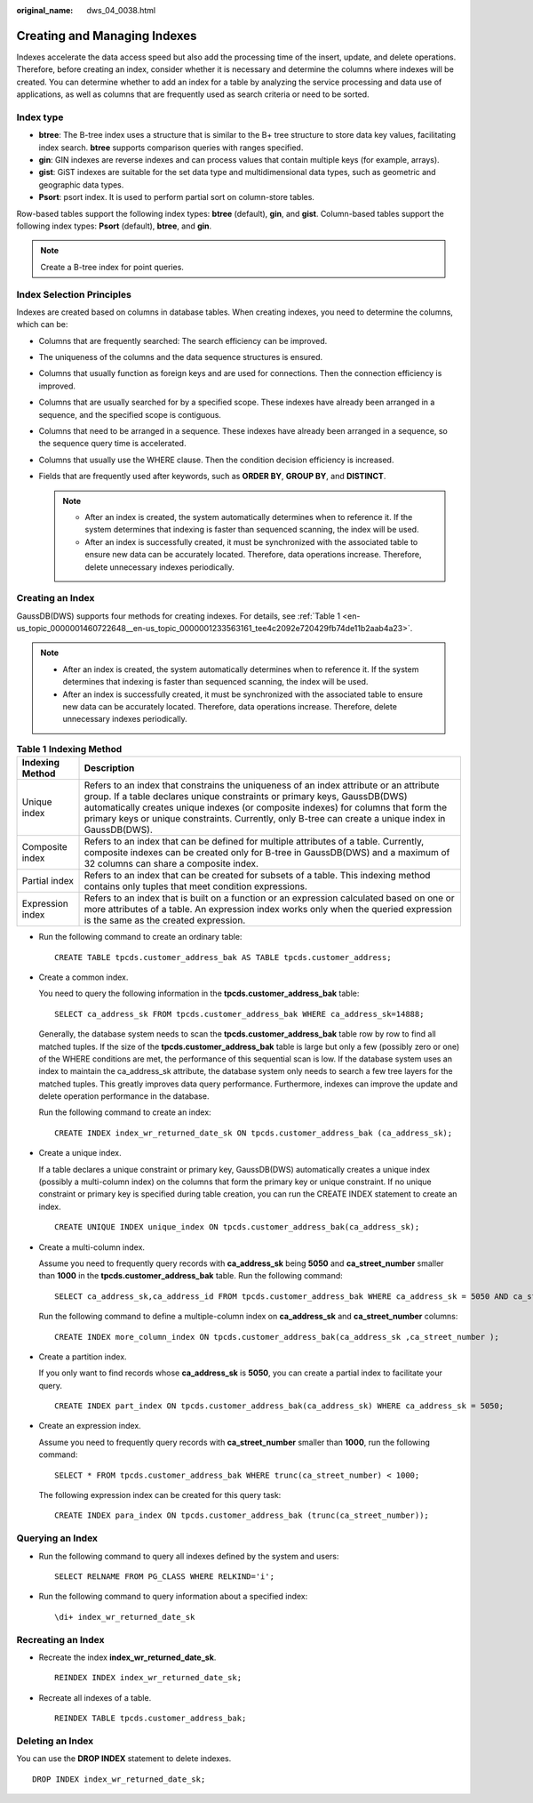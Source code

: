 :original_name: dws_04_0038.html

.. _dws_04_0038:

Creating and Managing Indexes
=============================

Indexes accelerate the data access speed but also add the processing time of the insert, update, and delete operations. Therefore, before creating an index, consider whether it is necessary and determine the columns where indexes will be created. You can determine whether to add an index for a table by analyzing the service processing and data use of applications, as well as columns that are frequently used as search criteria or need to be sorted.

Index type
----------

-  **btree**: The B-tree index uses a structure that is similar to the B+ tree structure to store data key values, facilitating index search. **btree** supports comparison queries with ranges specified.
-  **gin**: GIN indexes are reverse indexes and can process values that contain multiple keys (for example, arrays).
-  **gist**: GiST indexes are suitable for the set data type and multidimensional data types, such as geometric and geographic data types.
-  **Psort**: psort index. It is used to perform partial sort on column-store tables.

Row-based tables support the following index types: **btree** (default), **gin**, and **gist**. Column-based tables support the following index types: **Psort** (default), **btree**, and **gin**.

.. note::

   Create a B-tree index for point queries.

Index Selection Principles
--------------------------

Indexes are created based on columns in database tables. When creating indexes, you need to determine the columns, which can be:

-  Columns that are frequently searched: The search efficiency can be improved.
-  The uniqueness of the columns and the data sequence structures is ensured.
-  Columns that usually function as foreign keys and are used for connections. Then the connection efficiency is improved.
-  Columns that are usually searched for by a specified scope. These indexes have already been arranged in a sequence, and the specified scope is contiguous.
-  Columns that need to be arranged in a sequence. These indexes have already been arranged in a sequence, so the sequence query time is accelerated.
-  Columns that usually use the WHERE clause. Then the condition decision efficiency is increased.
-  Fields that are frequently used after keywords, such as **ORDER BY**, **GROUP BY**, and **DISTINCT**.

   .. note::

      -  After an index is created, the system automatically determines when to reference it. If the system determines that indexing is faster than sequenced scanning, the index will be used.
      -  After an index is successfully created, it must be synchronized with the associated table to ensure new data can be accurately located. Therefore, data operations increase. Therefore, delete unnecessary indexes periodically.

Creating an Index
-----------------

GaussDB(DWS) supports four methods for creating indexes. For details, see :ref:`Table 1 <en-us_topic_0000001460722648__en-us_topic_0000001233563161_tee4c2092e720429fb74de11b2aab4a23>`.

.. note::

   -  After an index is created, the system automatically determines when to reference it. If the system determines that indexing is faster than sequenced scanning, the index will be used.

   -  After an index is successfully created, it must be synchronized with the associated table to ensure new data can be accurately located. Therefore, data operations increase. Therefore, delete unnecessary indexes periodically.

.. _en-us_topic_0000001460722648__en-us_topic_0000001233563161_tee4c2092e720429fb74de11b2aab4a23:

.. table:: **Table 1** **Indexing Method**

   +------------------+-----------------------------------------------------------------------------------------------------------------------------------------------------------------------------------------------------------------------------------------------------------------------------------------------------------------------------------------------------------------+
   | Indexing Method  | Description                                                                                                                                                                                                                                                                                                                                                     |
   +==================+=================================================================================================================================================================================================================================================================================================================================================================+
   | Unique index     | Refers to an index that constrains the uniqueness of an index attribute or an attribute group. If a table declares unique constraints or primary keys, GaussDB(DWS) automatically creates unique indexes (or composite indexes) for columns that form the primary keys or unique constraints. Currently, only B-tree can create a unique index in GaussDB(DWS). |
   +------------------+-----------------------------------------------------------------------------------------------------------------------------------------------------------------------------------------------------------------------------------------------------------------------------------------------------------------------------------------------------------------+
   | Composite index  | Refers to an index that can be defined for multiple attributes of a table. Currently, composite indexes can be created only for B-tree in GaussDB(DWS) and a maximum of 32 columns can share a composite index.                                                                                                                                                 |
   +------------------+-----------------------------------------------------------------------------------------------------------------------------------------------------------------------------------------------------------------------------------------------------------------------------------------------------------------------------------------------------------------+
   | Partial index    | Refers to an index that can be created for subsets of a table. This indexing method contains only tuples that meet condition expressions.                                                                                                                                                                                                                       |
   +------------------+-----------------------------------------------------------------------------------------------------------------------------------------------------------------------------------------------------------------------------------------------------------------------------------------------------------------------------------------------------------------+
   | Expression index | Refers to an index that is built on a function or an expression calculated based on one or more attributes of a table. An expression index works only when the queried expression is the same as the created expression.                                                                                                                                        |
   +------------------+-----------------------------------------------------------------------------------------------------------------------------------------------------------------------------------------------------------------------------------------------------------------------------------------------------------------------------------------------------------------+

-  Run the following command to create an ordinary table:

   ::

      CREATE TABLE tpcds.customer_address_bak AS TABLE tpcds.customer_address;

-  Create a common index.

   You need to query the following information in the **tpcds.customer_address_bak** table:

   ::

      SELECT ca_address_sk FROM tpcds.customer_address_bak WHERE ca_address_sk=14888;

   Generally, the database system needs to scan the **tpcds.customer_address_bak** table row by row to find all matched tuples. If the size of the **tpcds.customer_address_bak** table is large but only a few (possibly zero or one) of the WHERE conditions are met, the performance of this sequential scan is low. If the database system uses an index to maintain the ca_address_sk attribute, the database system only needs to search a few tree layers for the matched tuples. This greatly improves data query performance. Furthermore, indexes can improve the update and delete operation performance in the database.

   Run the following command to create an index:

   ::

      CREATE INDEX index_wr_returned_date_sk ON tpcds.customer_address_bak (ca_address_sk);

-  Create a unique index.

   If a table declares a unique constraint or primary key, GaussDB(DWS) automatically creates a unique index (possibly a multi-column index) on the columns that form the primary key or unique constraint. If no unique constraint or primary key is specified during table creation, you can run the CREATE INDEX statement to create an index.

   ::

      CREATE UNIQUE INDEX unique_index ON tpcds.customer_address_bak(ca_address_sk);

-  Create a multi-column index.

   Assume you need to frequently query records with **ca_address_sk** being **5050** and **ca_street_number** smaller than **1000** in the **tpcds.customer_address_bak** table. Run the following command:

   ::

      SELECT ca_address_sk,ca_address_id FROM tpcds.customer_address_bak WHERE ca_address_sk = 5050 AND ca_street_number < 1000;

   Run the following command to define a multiple-column index on **ca_address_sk** and **ca_street_number** columns:

   ::

      CREATE INDEX more_column_index ON tpcds.customer_address_bak(ca_address_sk ,ca_street_number );

-  Create a partition index.

   If you only want to find records whose **ca_address_sk** is **5050**, you can create a partial index to facilitate your query.

   ::

      CREATE INDEX part_index ON tpcds.customer_address_bak(ca_address_sk) WHERE ca_address_sk = 5050;

-  Create an expression index.

   Assume you need to frequently query records with **ca_street_number** smaller than **1000**, run the following command:

   ::

      SELECT * FROM tpcds.customer_address_bak WHERE trunc(ca_street_number) < 1000;

   The following expression index can be created for this query task:

   ::

      CREATE INDEX para_index ON tpcds.customer_address_bak (trunc(ca_street_number));

Querying an Index
-----------------

-  Run the following command to query all indexes defined by the system and users:

   ::

      SELECT RELNAME FROM PG_CLASS WHERE RELKIND='i';

-  Run the following command to query information about a specified index:

   ::

      \di+ index_wr_returned_date_sk

Recreating an Index
-------------------

-  Recreate the index **index_wr_returned_date_sk**.

   ::

      REINDEX INDEX index_wr_returned_date_sk;

-  Recreate all indexes of a table.

   ::

      REINDEX TABLE tpcds.customer_address_bak;

Deleting an Index
-----------------

You can use the **DROP INDEX** statement to delete indexes.

::

   DROP INDEX index_wr_returned_date_sk;
